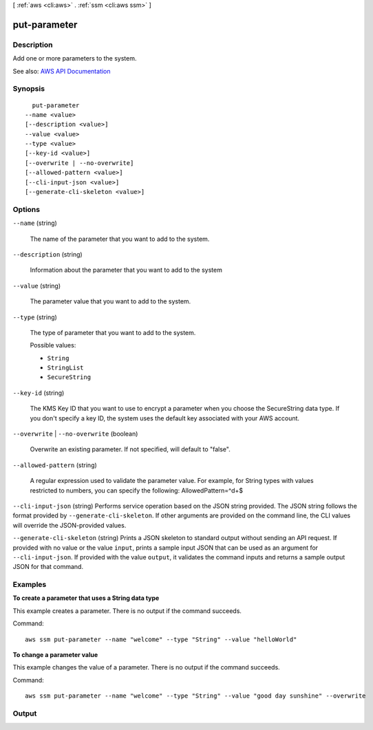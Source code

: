 [ :ref:`aws <cli:aws>` . :ref:`ssm <cli:aws ssm>` ]

.. _cli:aws ssm put-parameter:


*************
put-parameter
*************



===========
Description
===========



Add one or more parameters to the system.



See also: `AWS API Documentation <https://docs.aws.amazon.com/goto/WebAPI/ssm-2014-11-06/PutParameter>`_


========
Synopsis
========

::

    put-parameter
  --name <value>
  [--description <value>]
  --value <value>
  --type <value>
  [--key-id <value>]
  [--overwrite | --no-overwrite]
  [--allowed-pattern <value>]
  [--cli-input-json <value>]
  [--generate-cli-skeleton <value>]




=======
Options
=======

``--name`` (string)


  The name of the parameter that you want to add to the system.

  

``--description`` (string)


  Information about the parameter that you want to add to the system

  

``--value`` (string)


  The parameter value that you want to add to the system.

  

``--type`` (string)


  The type of parameter that you want to add to the system.

  

  Possible values:

  
  *   ``String``

  
  *   ``StringList``

  
  *   ``SecureString``

  

  

``--key-id`` (string)


  The KMS Key ID that you want to use to encrypt a parameter when you choose the SecureString data type. If you don't specify a key ID, the system uses the default key associated with your AWS account.

  

``--overwrite`` | ``--no-overwrite`` (boolean)


  Overwrite an existing parameter. If not specified, will default to "false".

  

``--allowed-pattern`` (string)


  A regular expression used to validate the parameter value. For example, for String types with values restricted to numbers, you can specify the following: AllowedPattern=^\d+$ 

  

``--cli-input-json`` (string)
Performs service operation based on the JSON string provided. The JSON string follows the format provided by ``--generate-cli-skeleton``. If other arguments are provided on the command line, the CLI values will override the JSON-provided values.

``--generate-cli-skeleton`` (string)
Prints a JSON skeleton to standard output without sending an API request. If provided with no value or the value ``input``, prints a sample input JSON that can be used as an argument for ``--cli-input-json``. If provided with the value ``output``, it validates the command inputs and returns a sample output JSON for that command.



========
Examples
========

**To create a parameter that uses a String data type**

This example creates a parameter. There is no output if the command succeeds.

Command::

  aws ssm put-parameter --name "welcome" --type "String" --value "helloWorld"

**To change a parameter value**

This example changes the value of a parameter. There is no output if the command succeeds.

Command::

  aws ssm put-parameter --name "welcome" --type "String" --value "good day sunshine" --overwrite
  

======
Output
======

